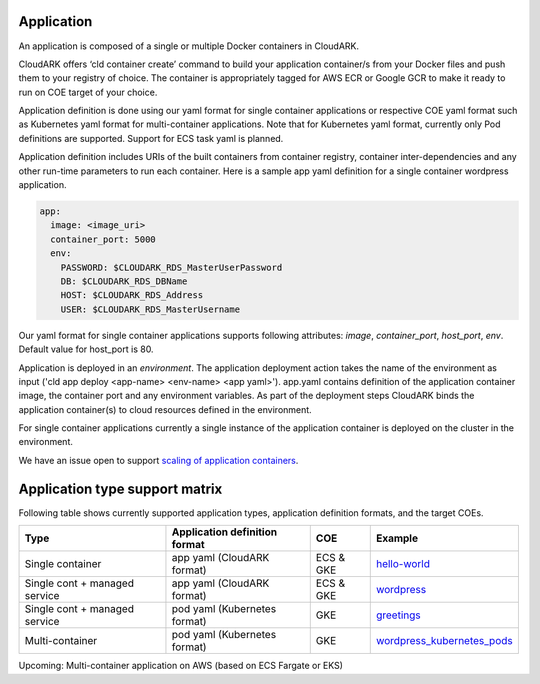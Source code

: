 Application
------------

An application is composed of a single or multiple Docker containers in CloudARK.

CloudARK offers ‘cld container create’ command to build your application container/s from your Docker files and push them to your registry of choice.
The container is appropriately tagged for AWS ECR or Google GCR to make it ready to run on COE target of your choice.

Application definition is done using our yaml format for single container applications or respective COE yaml format such as Kubernetes yaml format for multi-container applications. Note that for Kubernetes yaml format, currently only Pod definitions are supported. Support for ECS task yaml is planned.

Application definition includes URIs of the built containers from container registry, container inter-dependencies and any other run-time parameters to run each container.
Here is a sample app yaml definition for a single container wordpress application.

.. _greetings: https://github.com/cloud-ark/cloudark-samples/tree/master/greetings

.. code-block:: yaml

   app:
     image: <image_uri>
     container_port: 5000
     env:
       PASSWORD: $CLOUDARK_RDS_MasterUserPassword
       DB: $CLOUDARK_RDS_DBName
       HOST: $CLOUDARK_RDS_Address
       USER: $CLOUDARK_RDS_MasterUsername

Our yaml format for single container applications supports following attributes: *image*, *container_port*, *host_port*, *env*.
Default value for host_port is 80.

Application is deployed in an *environment*. The application deployment action takes
the name of the environment as input ('cld app deploy <app-name> <env-name> <app yaml>').
app.yaml contains definition of the application container image, the container port
and any environment variables.
As part of the deployment steps CloudARK binds the application container(s) to cloud resources
defined in the environment.

For single container applications currently a single instance of the application container is deployed on the cluster in the environment.

We have an issue open to support `scaling of application containers`__.

.. _scaling: https://github.com/cloud-ark/cloudark/issues/5

__ scaling_


Application type support matrix
--------------------------------

Following table shows currently supported application types, application definition formats, and the target COEs. 

+---------------------------------+-------------------------------+--------------+------------------------------+
| Type                            | Application definition format |   COE        |            Example           |
+=================================+===============================+==============+==============================+
| Single container                | app yaml (CloudARK format)    | ECS & GKE    |         hello-world_         |
+---------------------------------+-------------------------------+--------------+------------------------------+
| Single cont + managed service   | app yaml (CloudARK format)    | ECS & GKE    |         wordpress_           |
+---------------------------------+-------------------------------+--------------+------------------------------+
| Single cont + managed service   | pod yaml (Kubernetes format)  |    GKE       |         greetings_           |
+---------------------------------+-------------------------------+--------------+------------------------------+
| Multi-container                 | pod yaml (Kubernetes format)  |    GKE       |   wordpress_kubernetes_pods_ |
+---------------------------------+-------------------------------+--------------+------------------------------+

Upcoming: Multi-container application on AWS (based on ECS Fargate or EKS)


.. _hello-world: https://github.com/cloud-ark/cloudark-samples/tree/master/hello-world

.. _greetings: https://github.com/cloud-ark/cloudark-samples/tree/master/greetings

.. _wordpress: https://github.com/cloud-ark/cloudark-samples/tree/master/wordpress/php5.6/apache

.. _wordpress_kubernetes_pods: https://github.com/cloud-ark/cloudark-samples/tree/master/wordpress-kubernetes-pods
